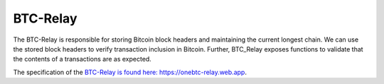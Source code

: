 .. _btc-relay:

BTC-Relay
==========

The BTC-Relay is responsible for storing Bitcoin block headers and maintaining the current longest chain.
We can use the stored block headers to verify transaction inclusion in Bitcoin.
Further, BTC_Relay exposes functions to validate that the contents of a transactions are as expected.

The specification of the `BTC-Relay is found here: https://onebtc-relay.web.app <https://onebtc-relay.web.app>`_.
